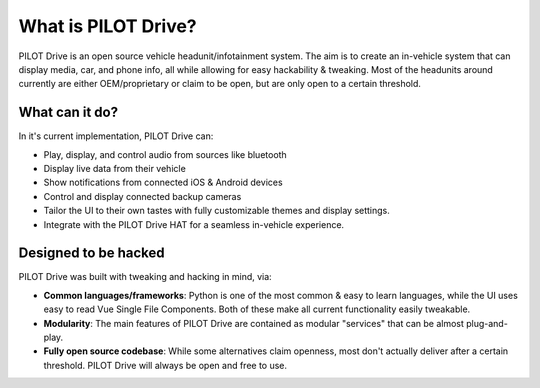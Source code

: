 What is PILOT Drive?
====================

PILOT Drive is an open source vehicle headunit/infotainment system. 
The aim is to create an in-vehicle system that can display media, car, and phone info, all while allowing for easy hackability & tweaking. 
Most of the headunits around currently are either OEM/proprietary or claim to be open, but are only open to a certain threshold.

What can it do?
--------------------

In it's current implementation, PILOT Drive can:

- Play, display, and control audio from sources like bluetooth
- Display live data from their vehicle
- Show notifications from connected iOS & Android devices
- Control and display connected backup cameras
- Tailor the UI to their own tastes with fully customizable themes and display settings.
- Integrate with the PILOT Drive HAT for a seamless in-vehicle experience.

Designed to be hacked
--------------------

PILOT Drive was built with tweaking and hacking in mind, via:

- **Common languages/frameworks**: Python is one of the most common & easy to learn languages, while the UI uses easy to read Vue Single File Components. Both of these make all current functionality easily tweakable.
- **Modularity**: The main features of PILOT Drive are contained as modular "services" that can be almost plug-and-play.
- **Fully open source codebase**: While some alternatives claim openness, most don't actually deliver after a certain threshold. PILOT Drive will always be open and free to use.

